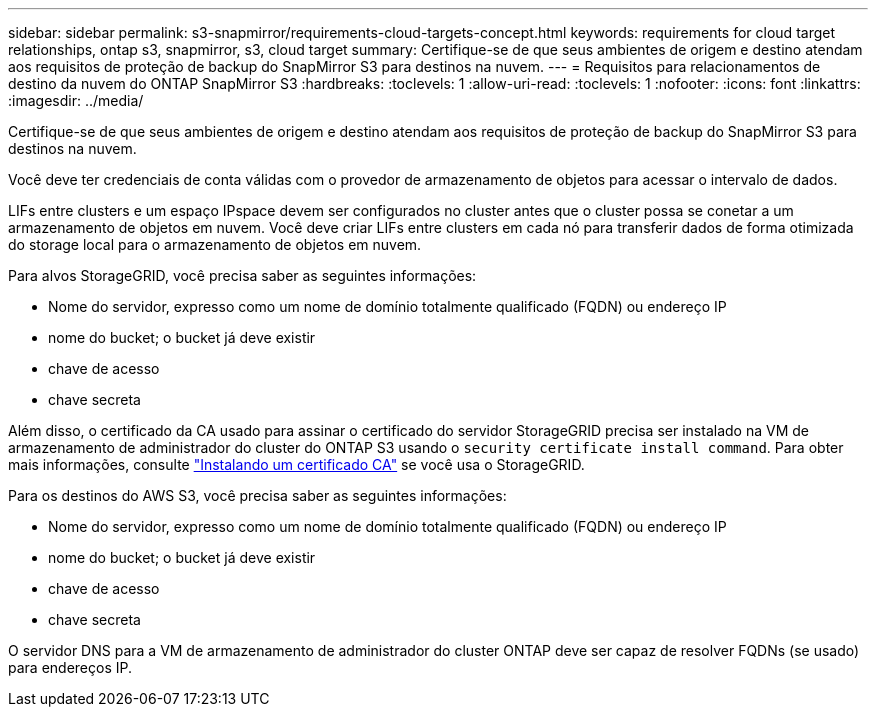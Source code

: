 ---
sidebar: sidebar 
permalink: s3-snapmirror/requirements-cloud-targets-concept.html 
keywords: requirements for cloud target relationships, ontap s3, snapmirror, s3, cloud target 
summary: Certifique-se de que seus ambientes de origem e destino atendam aos requisitos de proteção de backup do SnapMirror S3 para destinos na nuvem. 
---
= Requisitos para relacionamentos de destino da nuvem do ONTAP SnapMirror S3
:hardbreaks:
:toclevels: 1
:allow-uri-read: 
:toclevels: 1
:nofooter: 
:icons: font
:linkattrs: 
:imagesdir: ../media/


[role="lead"]
Certifique-se de que seus ambientes de origem e destino atendam aos requisitos de proteção de backup do SnapMirror S3 para destinos na nuvem.

Você deve ter credenciais de conta válidas com o provedor de armazenamento de objetos para acessar o intervalo de dados.

LIFs entre clusters e um espaço IPspace devem ser configurados no cluster antes que o cluster possa se conetar a um armazenamento de objetos em nuvem. Você deve criar LIFs entre clusters em cada nó para transferir dados de forma otimizada do storage local para o armazenamento de objetos em nuvem.

Para alvos StorageGRID, você precisa saber as seguintes informações:

* Nome do servidor, expresso como um nome de domínio totalmente qualificado (FQDN) ou endereço IP
* nome do bucket; o bucket já deve existir
* chave de acesso
* chave secreta


Além disso, o certificado da CA usado para assinar o certificado do servidor StorageGRID precisa ser instalado na VM de armazenamento de administrador do cluster do ONTAP S3 usando o `security certificate install command`. Para obter mais informações, consulte link:../fabricpool/install-ca-certificate-storagegrid-task.html["Instalando um certificado CA"] se você usa o StorageGRID.

Para os destinos do AWS S3, você precisa saber as seguintes informações:

* Nome do servidor, expresso como um nome de domínio totalmente qualificado (FQDN) ou endereço IP
* nome do bucket; o bucket já deve existir
* chave de acesso
* chave secreta


O servidor DNS para a VM de armazenamento de administrador do cluster ONTAP deve ser capaz de resolver FQDNs (se usado) para endereços IP.
